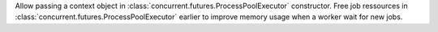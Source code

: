 Allow passing a context object in
:class:`concurrent.futures.ProcessPoolExecutor` constructor. Free job
ressources in :class:`concurrent.futures.ProcessPoolExecutor` earlier to
improve memory usage when a worker wait for new jobs.
